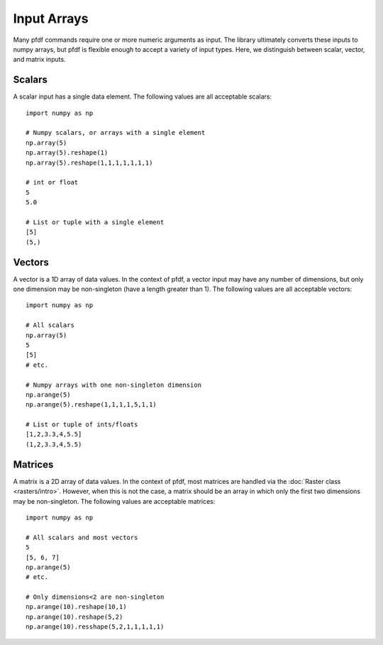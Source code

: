 Input Arrays
============

Many pfdf commands require one or more numeric arguments as input. The library ultimately converts these inputs to numpy arrays, but pfdf is flexible enough to accept a variety of input types. Here, we distinguish between scalar, vector, and matrix inputs.

Scalars
-------
A scalar input has a single data element. The following values are all acceptable scalars::

    import numpy as np

    # Numpy scalars, or arrays with a single element
    np.array(5)
    np.array(5).reshape(1)
    np.array(5).reshape(1,1,1,1,1,1,1)

    # int or float
    5
    5.0

    # List or tuple with a single element
    [5]
    (5,)

Vectors
-------
A vector is a 1D array of data values. In the context of pfdf, a vector input may have any number of dimensions, but only one dimension may be non-singleton (have a length greater than 1). The following values are all acceptable vectors::

    import numpy as np

    # All scalars
    np.array(5)
    5
    [5]
    # etc.

    # Numpy arrays with one non-singleton dimension
    np.arange(5)
    np.arange(5).reshape(1,1,1,1,5,1,1)

    # List or tuple of ints/floats
    [1,2,3.3,4,5.5]
    (1,2,3.3,4,5.5)


Matrices
--------
A matrix is a 2D array of data values. In the context of pfdf, most matrices are handled via the :doc:`Raster class <rasters/intro>`. However, when this is not the case, a matrix should be an array in which only the first two dimensions may be non-singleton. The following values are acceptable matrices::

    import numpy as np

    # All scalars and most vectors
    5
    [5, 6, 7]
    np.arange(5)
    # etc.

    # Only dimensions<2 are non-singleton
    np.arange(10).reshape(10,1)
    np.arange(10).reshape(5,2)
    np.arange(10).resshape(5,2,1,1,1,1,1)
